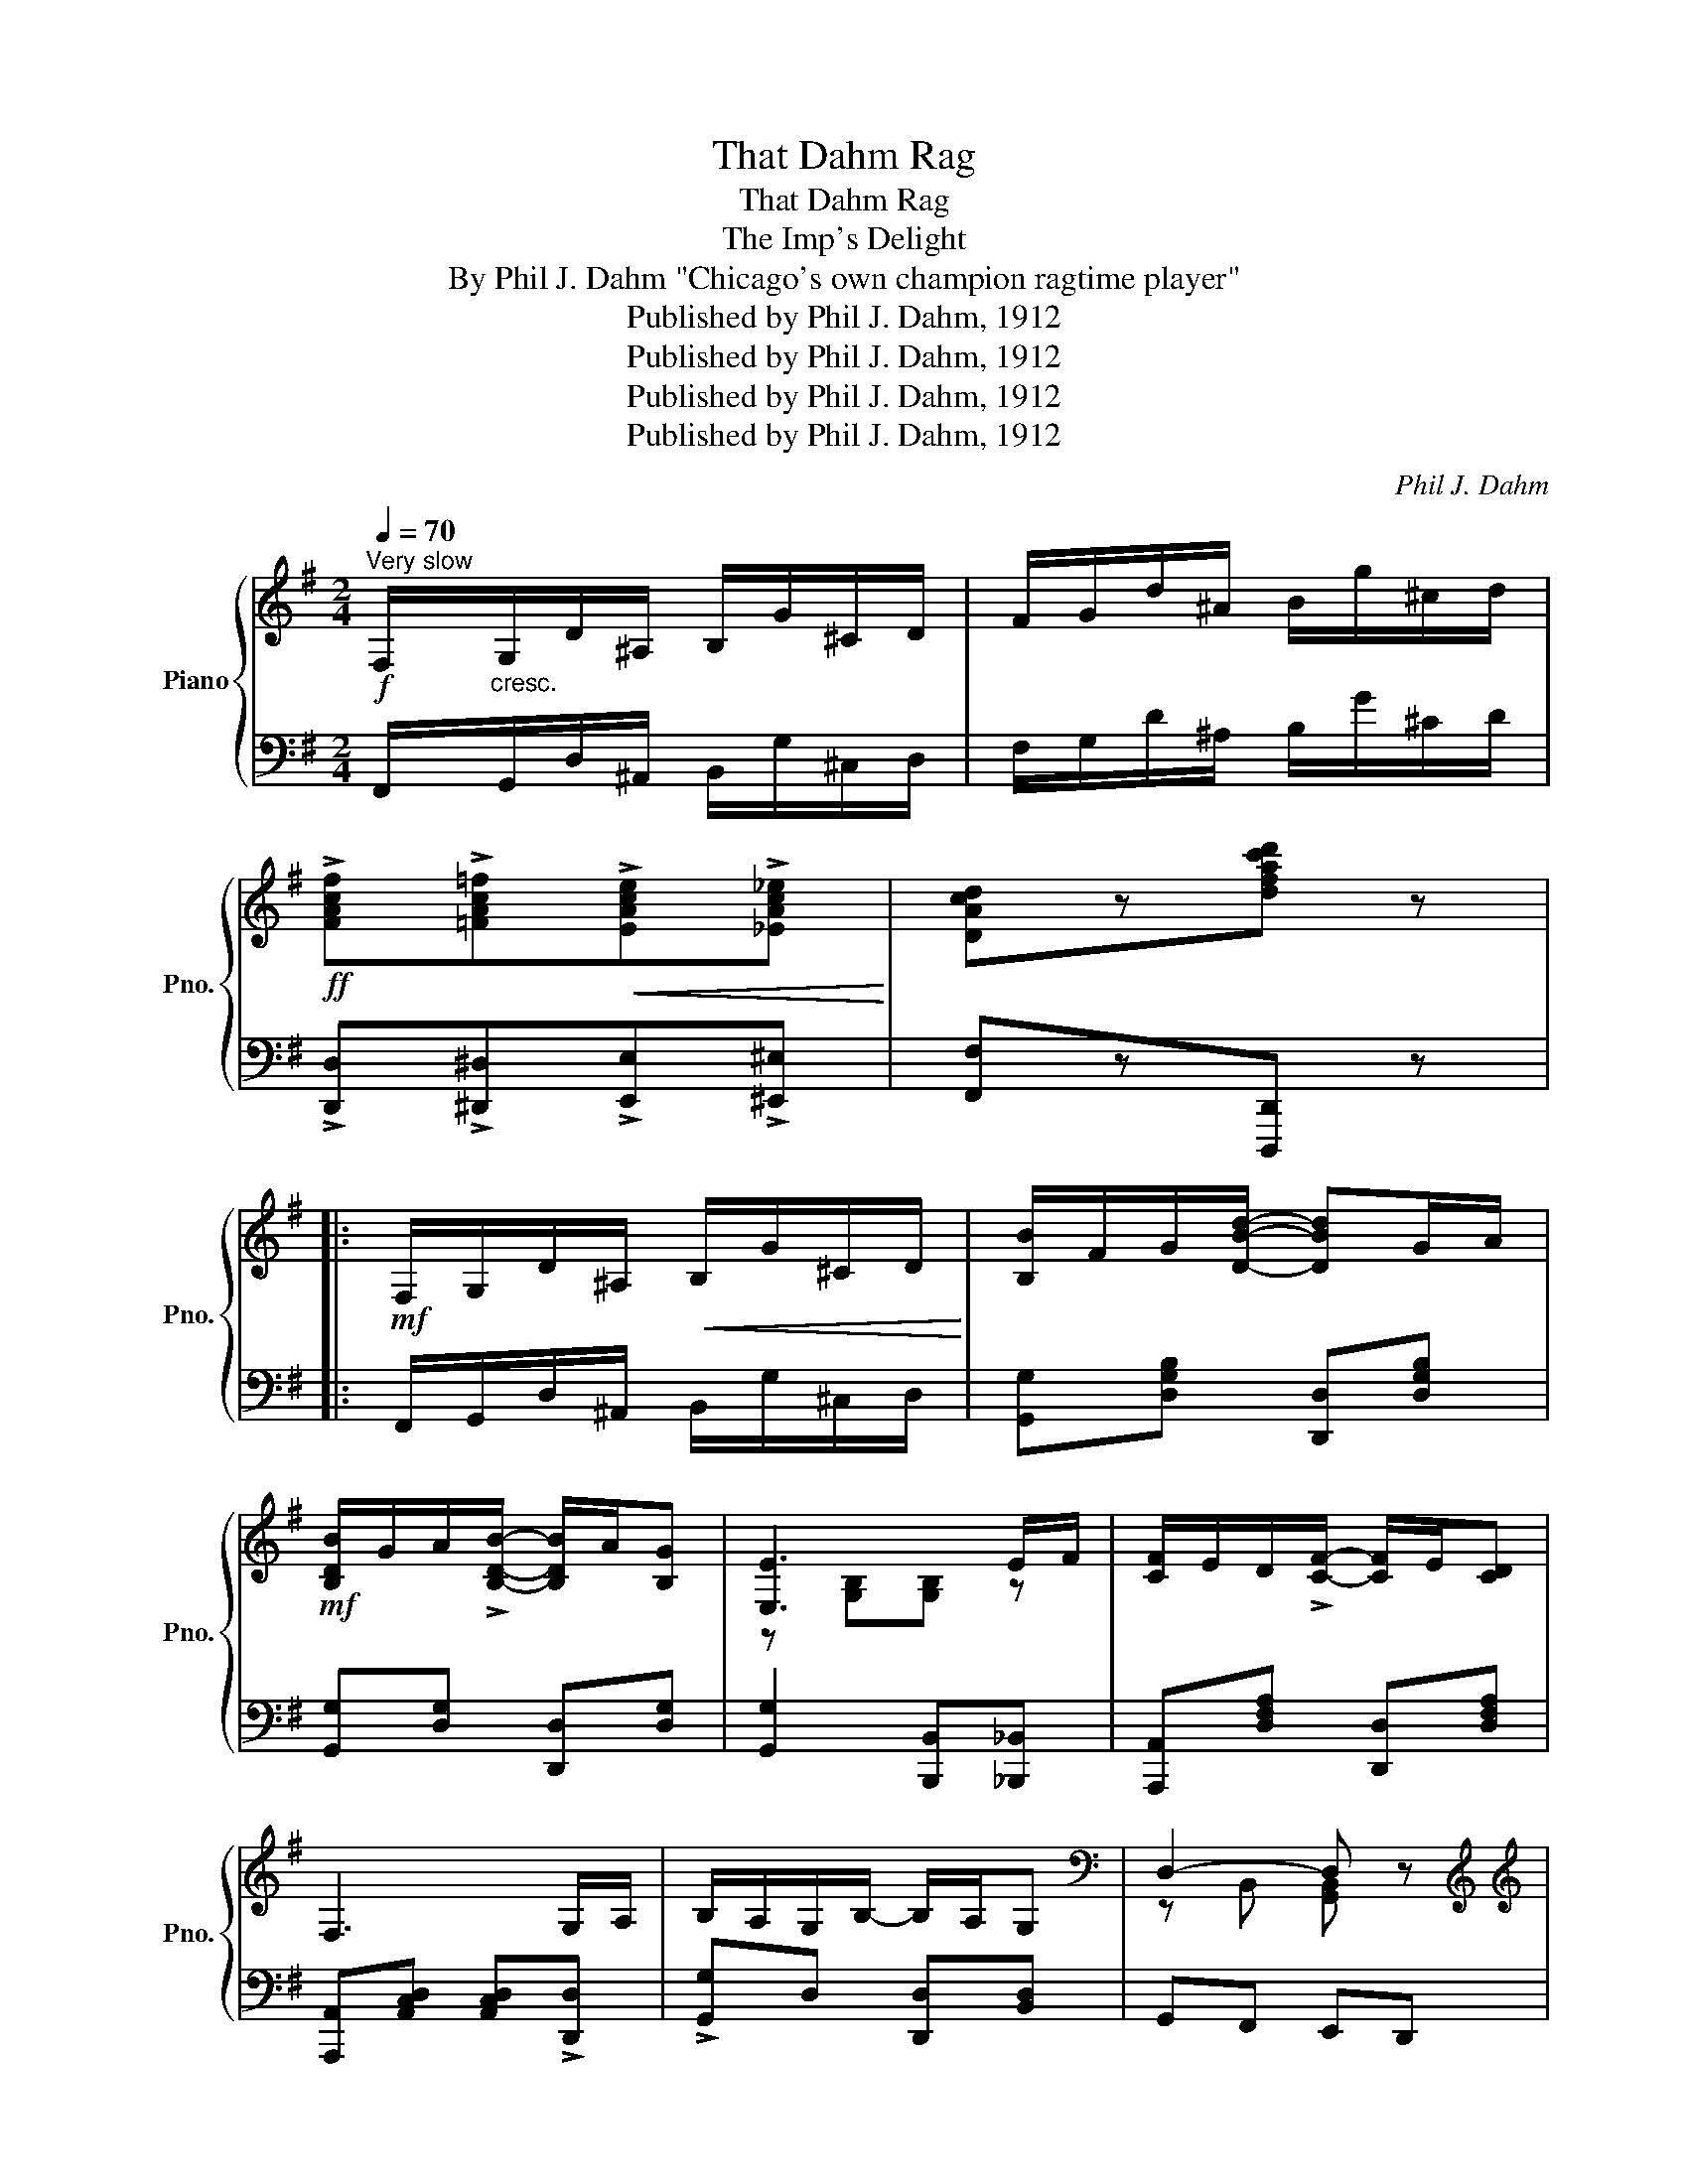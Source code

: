 X:1
T:That Dahm Rag
T:That Dahm Rag
T:The Imp's Delight
T:By Phil J. Dahm "Chicago's own champion ragtime player"
T:Published by Phil J. Dahm, 1912
T:Published by Phil J. Dahm, 1912
T:Published by Phil J. Dahm, 1912
T:Published by Phil J. Dahm, 1912
C:Phil J. Dahm
Z:Published by Phil J. Dahm, 1912
%%score { ( 1 3 ) | 2 }
L:1/8
Q:1/4=70
M:2/4
K:G
V:1 treble nm="Piano" snm="Pno."
V:3 treble 
V:2 bass 
V:1
"^Very slow"!f! F,/"_cresc."G,/D/^A,/ B,/G/^C/D/ | F/G/d/^A/ B/g/^c/d/ | %2
!ff! !>![FAcf]!>![=FAc=f]!<(!!>![EAce]!>![_EAc_e]!<)! | [DAcd]z[dfac'd'] z |: %4
!mf! F,/G,/D/^A,/!<(! B,/G/^C/D/!<)! | [B,B]/F/G/[DBd]/- [DBd]G/A/ | %6
!mf! [B,DB]/G/A/!>![B,DB]/- [B,DB]/A/[B,G] | [E,E]3 E/F/ | [CF]/E/D/!>![CF]/- [CF]/E/[CD] | %9
 F,3 G,/A,/ | B,/A,/G,/B,/- B,/A,/G, |[K:bass] D,2- D, z | %12
[K:treble][K:treble] F,/G,/!<(!D/^A,/ B,/G/^C/!<)!D/ | [B,B]/F/G/!>![DBd]/- [DBd]G/A/ | %14
 [B,DB]/G/A/!>![B,DB]/- [B,DB]/A/[B,G] | [E,E]3 d/^d/ | [Ede]/[=Fd=f][Ede]/- [Ede]/d/B | %17
 [^CGA]/[CGB][CGA]/- [CGA]/G/[CE] | [CD]/E/F/[Fd]/- [Fd]/c/A ||1 [B,DG] z [DFcd] z :|2!f! G z z2 |: %21
[K:D]!f! z [dfb]/>a/ [db]/>a/[db]/>a/ | [Acf]/[Ace][Acga]/- [Acga] z | %23
 z [dfb]/>a/ [db]/>a/[db]/>a/ | [Acf]/[Ace][Acga]/- [Acga] z | z [dfb]/>a/ [db]/>a/[db]/>a/ | %26
 [F^Af]/[FAe][FBd]/- [FBd] z | z [^Gdf]/>e/ [Gdf]/<[Gde]/ z | z [cgb]/>a/ [cgb]/<[cga]/ z | %29
 z [dfb]/>a/ [db]/>a/[db]/>a/ | [Acf]/[Ace][Acga]/- [Acga] z | z [dfb]/>a/ [dfb]/[=cfa][dd']/- | %32
 [dd']2- [dd']!>![Ee]/>!>![Dd]/ | !>![Ee]/<!>![Dd]/ z z !>![Ee]/>!>![Dd]/ | %34
 !>![Ee]/<!>![Dd]/ z z [Ada]/>[^Ad^a]/ | [Bb][Aa] [FAf][EGe] |1 [DFd] z z2 :|2 %37
 [DFd]2!8va(! [dfa=c'd'] z!8va)! ||[K:G]!f! F/G/d/^A/!<(! B/g/^c/d/!<)! | %39
 [Bb]/f/g/!>![dbd']/- [dbd']g/a/ | [Bdb]/g/a/!>![Bdb]/- [Bdb]/a/[Bg] | [Ee]3 d/e/ | %42
 [Fcf]/e/d/!>![Fcf]/- [Fcf]/e/[Fd] | [DF]3 G/A/ | [DB]/A/G/!>![DB]/- [DB]/A/[B,G] | D2- D z | %46
[K:treble] F/G/d/^A/!<(! B/g/^c/d/!<)! | [Bb]/f/g/!>![dbd']/- [dbd']g/a/ | %48
 [Bdb]/g/a/!>![Bdb]/- [Bdb]/a/[Bg] | [Ee]3!ff! [Dd]/^d/ | [Ede]/[=Fd=f][Ede]/- [Ede]/d/B | %51
 [^CGA]/[CGB][CGA]/- [CGA]/G/[CE] | [=CD]/E/F/[Fd]/- [Fd]/c/A | [B,DG] z [GBdg] ||[K:C] z | %55
 z2 !>![Fcdf]!>![Fcdf] | B/A/G z2 | z2 !>![Fcdf]!>![Fcdf] | B/A/G z2 | ^G[GB][GBd]<[GBdf] | %60
 B[Bd][Bdf]<[Bdf_a] | [Bdfg]!8va(!z[bd'f'g']!8va)! z | z4 |: %63
[K:C]!p!!f!"_-" [Ec][Fd]/[Ge]/- [Ge]/[Fd]/[Ec] | [DB][Ec]/[Fd]/- [Fd]/[Ec]/[DB] | %65
 [CA][DB]/[Ec]/- [Ec]/[DB]/[C_EA] | [C=EG]2 z2 | [^GB]c/[Gd]/- [Gd]/e/[Gdf] | [Ece]<[Ec] [Ec] z | %69
 [^GB]c/[Gd]/- [Gd]/e/[Gdf] | [Ece]<[Ec] [Ec] z | z [^Fcd]/>[Fe]/ [Fd]/>c/[FA] | %72
 z [^Fcd]/>[Fe]/ [Fd]/>c/[FA] | [B,DG]z[G^Ae] z | [GBf]z!>![GBfg] z | %75
 [Ec][Fd]/[Ge]/- [Ge]/[Fd]/[Ec] | [DB][Ec]/[Fd]/- [Fd]/[Ec]/[DB] | %77
 [CA][DB]/[Ec]/- [Ec]/[DB]/[C_EA] | G2- G/^F/G/^G/ | [^CEGA][A^cga][Acg][GAce] | %80
 [D^FAcd]/c/d/e/ [Fd]/c/[FA] | [DFG]/[DF^G][DFA]/- [DFA]/[DF^A]/[DFB]/[EBe]/ |1 [EGc]GAB :|2 %83
 [EGc] z [CEGc] z |] %84
V:2
 F,,/G,,/D,/^A,,/ B,,/G,/^C,/D,/ | F,/G,/D/^A,/ B,/G/^C/D/ | %2
 !>![D,,D,]!>![^D,,^D,]!>![E,,E,]!>![^E,,^E,] | [F,,F,]z[D,,,D,,] z |: %4
 F,,/G,,/D,/^A,,/ B,,/G,/^C,/D,/ | [G,,G,][D,G,B,] [D,,D,][D,G,B,] | [G,,G,][D,G,] [D,,D,][D,G,] | %7
 [G,,G,]2 [B,,,B,,][_B,,,_B,,] | [A,,,A,,][D,F,A,] [D,,D,][D,F,A,] | %9
 [A,,,A,,][A,,C,D,] [A,,C,D,]!>![D,,D,] | !>![G,,G,]D, [D,,D,][B,,D,] | G,,F,, E,,D,, | %12
 F,,/G,,/D,/^A,,/ B,,/G,/^C,/D,/ | [G,,G,][D,G,B,] [D,,D,][D,G,B,] | [G,,G,][D,G,] [D,,D,][D,G,] | %15
 [G,,,G,,]2 [B,,B,][A,,A,] | [^G,,^G,][E,G,D] [E,,E,][E,G,D] | [E,,E,][E,G,A,] [A,,A,][E,G,A,] | %18
 [F,,F,][D,F,C] [D,,D,][D,F,C] ||1 [G,,G,] z !>![D,,A,,D,] z :|2 %20
 !>![G,,G,]!>![A,,,A,,]!>![B,,,B,,]!>![^C,,^C,] |:[K:D] [D,,D,][F,A,D] [F,,F,][=F,,=F,] | %22
 [E,,D,][G,A,C] [G,A,C] (3!>![A,,,A,,]/!>![B,,,B,,]/!>![C,,C,]/ | [D,,D,][F,A,D] [F,,F,][=F,,=F,] | %24
 [E,,D,][G,A,C] [G,A,C] (3!>![A,,,A,,]/!>![B,,,B,,]/!>![C,,C,]/ | [D,,D,][F,A,D] [F,,F,][F,A,D] | %26
 [C,,C,][E,F,^A,] z/ !>![B,,,B,,]/!>![C,,C,]/!>![D,,D,]/ | %27
 !>![E,,E,] z z/ [B,,,B,,]/[C,,C,]/[D,,D,]/ | E,, z z/ !>![A,,,A,,]/!>![B,,,B,,]/!>![C,,C,]/ | %29
 [D,,D,][F,A,D] [F,,F,][=F,,=F,] | [E,,D,][G,A,C] z/ !>![A,,,A,,]/!>![B,,,B,,]/!>![C,,C,]/ | %31
 !>![D,,D,][D,F,=C] [D,,D,][D,F,C] | [G,,G,][A,,A,] [B,,B,] z | %33
 z !>![E,E]/>!>![D,D]/ !>![E,E]/<!>![D,D]/ z | %34
 z !>![E,E]/>!>![D,D]/ !>![E,E]/<!>![D,D]/ [=F,,=F,] | [E,,E,][G,A,C] [A,,A,][G,A,C] |1 %36
 [D,,D,][A,,,A,,] [B,,,B,,][C,,C,] :|2 [D,,D,]2 [D,,D,] z ||[K:G] F,/G,/D/^A,/ B,/G/^C/D/ | %39
 [G,,G,][D,G,B,] [D,,D,][D,G,B,] | [G,,G,][D,G,B,] [D,,D,][D,G,B,] | [G,,G,]2 [B,,B,][_B,,_B,] | %42
 [A,,A,][D,F,C] [D,,D,][D,F,C] | [A,,A,][D,F,C] [D,F,C]!>![D,,D,] | %44
 [G,,G,][D,G,B,] [D,,D,][D,G,B,] | [G,,G,][F,,F,][E,,E,][D,,D,] | F,/G,/D/^A,/ B,/G/^C/D/ | %47
 [G,,G,][D,G,B,] [D,,D,][D,G,B,] | [G,,G,][D,G,B,] [D,,D,][D,G,B,] | [G,,G,]2 [B,,B,][A,,A,] | %50
 [^G,,^G,][E,G,D] [E,,E,][E,G,D] | [E,,E,][E,G,A,] [A,,A,][E,G,A,] | %52
 [F,,F,][D,F,=C] [D,,D,][D,F,C] | [G,,G,] z [G,,G,] ||[K:C] [G,,G,] | [_A,,_A,]2 z2 | %56
 x2 !>!B,,/!>!A,,/!>!G,, | [_A,,_A,]2 z2 | x2 !>!B,,/!>!A,,/!>!G,, | [^G,B,D][B,D][G,D]<F | %60
[K:treble] [B,DF][DF]F<_A |[K:bass][K:treble] Gz[G,G] z | %62
[K:bass] [G,,G,]z!8vb(![G,,,G,,] z!8vb)! |:[K:C] C,[E,G,C] G,,[E,G,C] | %64
 ^G,,[E,^G,D] [E,,E,][E,G,B,] | [A,,A,][E,A,C] [E,,E,][^F,,^F,] | %66
 [G,,G,][G,,G,] [^F,,^F,][=F,,=F,] | [E,,E,][E,^G,D] [E,,E,][E,G,D] | %68
 [A,,A,][E,A,C] z !>![^D,,^D,] | [E,,E,][E,^G,D] [E,,E,][E,G,D] | [A,,A,][E,A,C] z !>![^D,,^D,] | %71
 [=D,,=D,][D,^F,C] [D,F,C][A,,,A,,] | [D,,D,][D,^F,C] [D,F,C][A,,,A,,] | [G,,G,]z[^C,,^C,] z | %74
 [D,,D,]z[G,,,G,,] z | C,[E,G,C] G,,[E,G,C] | ^G,,[E,^G,D] [E,,E,][E,G,B,] | %77
 [A,,A,][E,A,C] [E,,E,][^F,,^F,] | [G,,G,]2 [C,,C,][_B,,,_B,,] | [A,,,A,,]2 [G,,,G,,]2 | %80
 [^F,,,^F,,][D,^F,C] [D,,D,][D,F,C] | [B,,B,]/[_B,,_B,][A,,A,]/- [A,,A,]/[_A,,_A,]/[G,,G,] |1 %82
 [C,C]!>![G,,G,]!>![A,,A,]!>![B,,B,] :|2 [C,C] z !>![C,,C,] z |] %84
V:3
 x4 | x4 | x4 | x4 |: x4 | x4 | x4 | z [G,B,][G,B,] z | x4 | x4 | x4 |[K:bass] z B,, [G,,B,,] x | %12
[K:treble][K:treble] x4 | x4 | x4 | z [G,B,][EG] x | x4 | x4 | x4 ||1 x4 :|2 x4 |:[K:D] x4 | x4 | %23
 x4 | x4 | x4 | x4 | x4 | x4 | x4 | x4 | x4 | [gb][f=c'][gb] x | x4 | x4 | x4 |1 x4 :|2 %37
 x2!8va(! x2!8va)! ||[K:G] x4 | x4 | x4 | z [GB][GB] z | x4 | x4 | x4 | z B,[G,B,] z | %46
[K:treble] x4 | x4 | x4 | z [EG][EG] x | x4 | x4 | x4 | x3 ||[K:C] x | x4 | [DF][DF] x2 | x4 | %58
 [DF][DF] x2 | x4 | x4 | x!8va(! x2!8va)! x | x4 |:[K:C] x4 | x4 | x4 | x4 | x4 | x4 | x4 | x4 | %71
 x4 | x4 | x4 | x4 | x4 | x4 | x4 | z [C=E][CE] [DE] | x4 | x4 | x4 |1 x4 :|2 x4 |] %84

